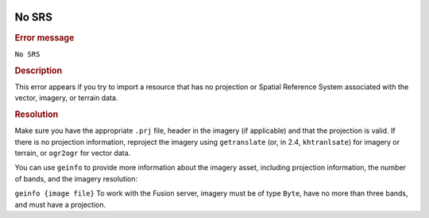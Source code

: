 |Google logo|

======
No SRS
======

.. container::

   .. container:: content

      .. rubric:: Error message

      ``No SRS``
      
      .. rubric:: Description

      This error appears if you try to import a resource that has no
      projection or Spatial Reference System associated with the vector,
      imagery, or terrain data.

      .. rubric:: Resolution

      Make sure you have the appropriate ``.prj`` file, header in the
      imagery (if applicable) and that the projection is valid. If there
      is no projection information, reproject the imagery using
      ``getranslate`` (or, in 2.4, ``khtranlsate``) for imagery or
      terrain, or ``ogr2ogr`` for vector data.

      You can use ``geinfo`` to provide more information about the
      imagery asset, including projection information, the number of
      bands, and the imagery resolution:

      ``geinfo {image file}``
      To work with the Fusion server, imagery must be of type ``Byte``,
      have no more than three bands, and must have a projection.

.. |Google logo| image:: ../../art/common/googlelogo_color_260x88dp.png
   :width: 130px
   :height: 44px
